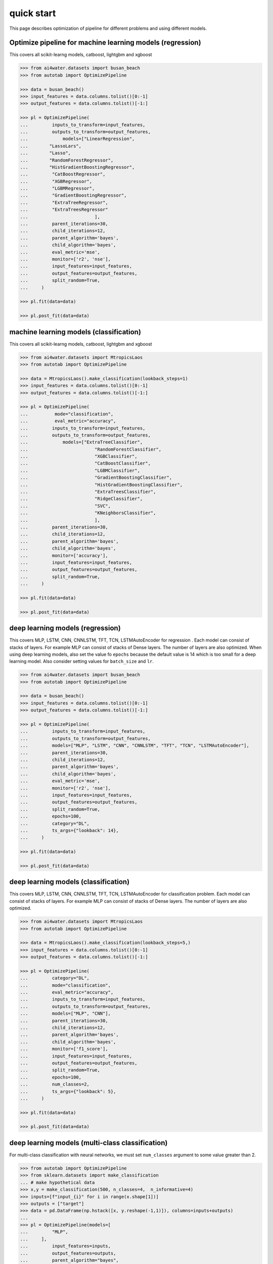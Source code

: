 quick start
***********

This page describes optimization of pipeline for different problems and using different
models.

Optimize pipeline for machine learning models (regression)
==========================================================

This covers all scikit-learng models, catboost, lightgbm and xgboost

.. code-block:: python

    >>> from ai4water.datasets import busan_beach
    >>> from autotab import OptimizePipeline

    >>> data = busan_beach()
    >>> input_features = data.columns.tolist()[0:-1]
    >>> output_features = data.columns.tolist()[-1:]

    >>> pl = OptimizePipeline(
    ...         inputs_to_transform=input_features,
    ...         outputs_to_transform=output_features,
    ...             models=["LinearRegression",
    ...        "LassoLars",
    ...        "Lasso",
    ...        "RandomForestRegressor",
    ...        "HistGradientBoostingRegressor",
    ...         "CatBoostRegressor",
    ...         "XGBRegressor",
    ...         "LGBMRegressor",
    ...         "GradientBoostingRegressor",
    ...         "ExtraTreeRegressor",
    ...         "ExtraTreesRegressor"
    ...                         ],
    ...         parent_iterations=30,
    ...         child_iterations=12,
    ...         parent_algorithm='bayes',
    ...         child_algorithm='bayes',
    ...         eval_metric='mse',
    ...         monitor=['r2', 'nse'],
    ...         input_features=input_features,
    ...         output_features=output_features,
    ...         split_random=True,
    ...     )

    >>> pl.fit(data=data)

    >>> pl.post_fit(data=data)

machine learning models (classification)
==============================================================

This covers all scikit-learng models, catboost, lightgbm and xgboost

.. code-block:: python

    >>> from ai4water.datasets import MtropicsLaos
    >>> from autotab import OptimizePipeline

    >>> data = MtropicsLaos().make_classification(lookback_steps=1)
    >>> input_features = data.columns.tolist()[0:-1]
    >>> output_features = data.columns.tolist()[-1:]

    >>> pl = OptimizePipeline(
    ...          mode="classification",
    ...          eval_metric="accuracy",
    ...         inputs_to_transform=input_features,
    ...         outputs_to_transform=output_features,
    ...             models=["ExtraTreeClassifier",
    ...                         "RandomForestClassifier",
    ...                         "XGBClassifier",
    ...                         "CatBoostClassifier",
    ...                         "LGBMClassifier",
    ...                         "GradientBoostingClassifier",
    ...                         "HistGradientBoostingClassifier",
    ...                         "ExtraTreesClassifier",
    ...                         "RidgeClassifier",
    ...                         "SVC",
    ...                         "KNeighborsClassifier",
    ...                         ],
    ...         parent_iterations=30,
    ...         child_iterations=12,
    ...         parent_algorithm='bayes',
    ...         child_algorithm='bayes',
    ...         monitor=['accuracy'],
    ...         input_features=input_features,
    ...         output_features=output_features,
    ...         split_random=True,
    ...     )

    >>> pl.fit(data=data)

    >>> pl.post_fit(data=data)

deep learning models (regression)
=================================

This covers MLP, LSTM, CNN, CNNLSTM, TFT, TCN, LSTMAutoEncoder for regression .
Each model can consist of stacks of layers. For example MLP can consist of
stacks of Dense layers. The number of layers are also optimized. When using
deep learning models, also set the value fo ``epochs`` because the default
value is 14 which is too small for a deep learning model. Also consider
setting values for ``batch_size`` and ``lr``.

.. code-block:: python

    >>> from ai4water.datasets import busan_beach
    >>> from autotab import OptimizePipeline

    >>> data = busan_beach()
    >>> input_features = data.columns.tolist()[0:-1]
    >>> output_features = data.columns.tolist()[-1:]

    >>> pl = OptimizePipeline(
    ...         inputs_to_transform=input_features,
    ...         outputs_to_transform=output_features,
    ...         models=["MLP", "LSTM", "CNN", "CNNLSTM", "TFT", "TCN", "LSTMAutoEncoder"],
    ...         parent_iterations=30,
    ...         child_iterations=12,
    ...         parent_algorithm='bayes',
    ...         child_algorithm='bayes',
    ...         eval_metric='mse',
    ...         monitor=['r2', 'nse'],
    ...         input_features=input_features,
    ...         output_features=output_features,
    ...         split_random=True,
    ...         epochs=100,
    ...         category="DL",
    ...         ts_args={"lookback": 14},
    ...     )

    >>> pl.fit(data=data)

    >>> pl.post_fit(data=data)

deep learning models (classification)
=====================================

This covers MLP, LSTM, CNN, CNNLSTM, TFT, TCN, LSTMAutoEncoder for classification problem.
Each model can consist of stacks of layers. For example MLP can consist of
stacks of Dense layers. The number of layers are also optimized.

.. code-block:: python

    >>> from ai4water.datasets import MtropicsLaos
    >>> from autotab import OptimizePipeline

    >>> data = MtropicsLaos().make_classification(lookback_steps=5,)
    >>> input_features = data.columns.tolist()[0:-1]
    >>> output_features = data.columns.tolist()[-1:]

    >>> pl = OptimizePipeline(
    ...         category="DL",
    ...         mode="classification",
    ...         eval_metric="accuracy",
    ...         inputs_to_transform=input_features,
    ...         outputs_to_transform=output_features,
    ...         models=["MLP", "CNN"],
    ...         parent_iterations=30,
    ...         child_iterations=12,
    ...         parent_algorithm='bayes',
    ...         child_algorithm='bayes',
    ...         monitor=['f1_score'],
    ...         input_features=input_features,
    ...         output_features=output_features,
    ...         split_random=True,
    ...         epochs=100,
    ...         num_classes=2,
    ...         ts_args={"lookback": 5},
    ...     )

    >>> pl.fit(data=data)

    >>> pl.post_fit(data=data)

deep learning models (multi-class classification)
===========================================================

For multi-class classification with neural networks, we must set
``num_classes`` argument to some value greater than 2.

.. code-block:: python

    >>> from autotab import OptimizePipeline
    >>> from sklearn.datasets import make_classification
    ... # make hypothetical data
    >>> x,y = make_classification(500, n_classes=4,  n_informative=4)
    >>> inputs=[f"input_{i}" for i in range(x.shape[1])]
    >>> outputs = ["target"]
    >>> data = pd.DataFrame(np.hstack([x, y.reshape(-1,1)]), columns=inputs+outputs)
    ...
    >>> pl = OptimizePipeline(models=[
    ...         "MLP",
    ...     ],
    ...         input_features=inputs,
    ...         output_features=outputs,
    ...         parent_algorithm="bayes",
    ...         loss="categorical_crossentropy",
    ...         parent_iterations=10,
    ...         child_iterations=0,
    ...         epochs=20,
    ...         category="DL",
    ...         mode="classification",
    ...         num_classes = 4,
    ...         eval_metric="accuracy",
    ...         monitor="f1_score",
    ...     )
    >>> pl.fit(data=data)

Check ClassificationMetrics class of SeqMetrics library for the name of metrics
which can be used for monitoring
